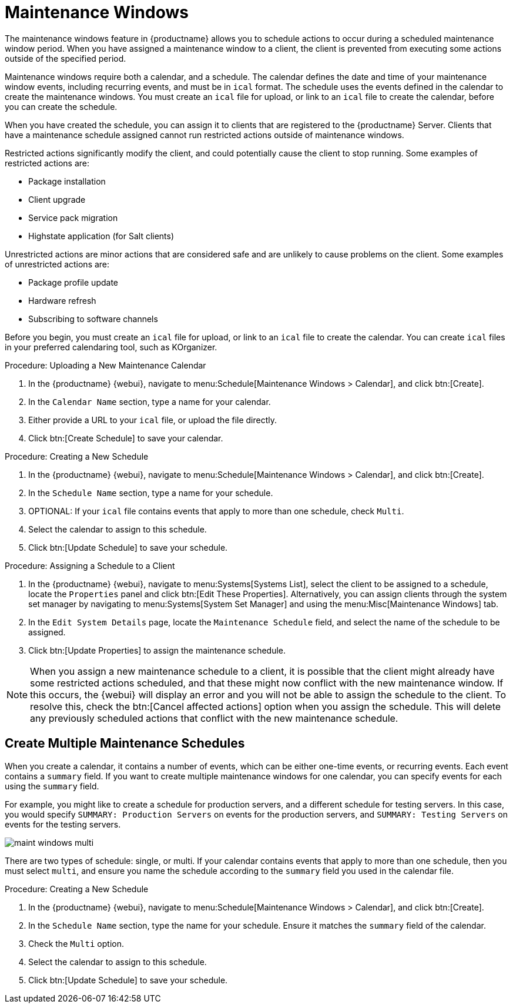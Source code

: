 [[maintenance-windows]]
= Maintenance Windows

The maintenance windows feature in {productname} allows you to schedule actions to occur during a scheduled maintenance window period.
When you have assigned a maintenance window to a client, the client is prevented from executing some actions outside of the specified period.

Maintenance windows require both a calendar, and a schedule.
The calendar defines the date and time of your maintenance window events, including recurring events, and must be in [path]``ical`` format.
The schedule uses the events defined in the calendar to create the maintenance windows.
You must create an [path]``ical`` file for upload, or link to an [path]``ical`` file to create the calendar, before you can create the schedule.

When you have created the schedule, you can assign it to clients that are registered to the {productname} Server.
Clients that have a maintenance schedule assigned cannot run restricted actions outside of maintenance windows.

Restricted actions significantly modify the client, and could potentially cause the client to stop running.
Some examples of restricted actions are:

* Package installation
* Client upgrade
* Service pack migration
* Highstate application (for Salt clients)

Unrestricted actions are minor actions that are considered safe and are unlikely to cause problems on the client.
Some examples of unrestricted actions are:

* Package profile update
* Hardware refresh
* Subscribing to software channels


Before you begin, you must create an [path]``ical`` file for upload, or link to an [path]``ical`` file to create the calendar.
You can create [path]``ical`` files in your preferred calendaring tool, such as KOrganizer.



.Procedure: Uploading a New Maintenance Calendar
. In the {productname} {webui}, navigate to menu:Schedule[Maintenance Windows > Calendar], and click btn:[Create].
. In the [guimenu]``Calendar Name`` section, type a name for your calendar.
. Either provide a URL to your [path]``ical`` file, or upload the file directly.
. Click btn:[Create Schedule] to save your calendar.
// Well, that;s confusing :\ -- LKB 2020-07-21



.Procedure: Creating a New Schedule
. In the {productname} {webui}, navigate to menu:Schedule[Maintenance Windows > Calendar], and click btn:[Create].
. In the [guimenu]``Schedule Name`` section, type a name for your schedule.
. OPTIONAL: If your [path]``ical`` file contains events that apply to more than one schedule, check [guimenu]``Multi``.
. Select the calendar to assign to this schedule.
. Click btn:[Update Schedule] to save your schedule.



.Procedure: Assigning a Schedule to a Client
. In the {productname} {webui}, navigate to menu:Systems[Systems List], select the client to be assigned to a schedule, locate the [guimenu]``Properties`` panel and click btn:[Edit These Properties].
Alternatively, you can assign clients through the system set manager by navigating to menu:Systems[System Set Manager] and using the menu:Misc[Maintenance Windows] tab.
. In the [guimenu]``Edit System Details`` page, locate the [guimenu]``Maintenance Schedule`` field, and select the name of the schedule to be assigned.
. Click btn:[Update Properties] to assign the maintenance schedule.

[NOTE]
====
When you assign a new maintenance schedule to a client, it is possible that the client might already have some restricted actions scheduled, and that these might now conflict with the new maintenance window.
If this occurs, the {webui} will display an error and you will not be able to assign the schedule to the client.
To resolve this, check the btn:[Cancel affected actions] option when you assign the schedule.
This will delete any previously scheduled actions that conflict with the new maintenance schedule.
====



== Create Multiple Maintenance Schedules

When you create a calendar, it contains a number of events, which can be either one-time events, or recurring events.
Each event contains a ``summary`` field.
If you want to create multiple maintenance windows for one calendar, you can specify events for each using the ``summary`` field.

For example, you might like to create a schedule for production servers, and a different schedule for testing servers.
In this case, you would specify ``SUMMARY: Production Servers`` on events for the production servers, and ``SUMMARY: Testing Servers`` on events for the testing servers.

image::maint_windows_multi.png[scaledwidth=80%]

There are two types of schedule: single, or multi.
If your calendar contains events that apply to more than one schedule, then you must select ``multi``, and ensure you name the schedule according to the ``summary`` field you used in the calendar file.



.Procedure: Creating a New Schedule
. In the {productname} {webui}, navigate to menu:Schedule[Maintenance Windows > Calendar], and click btn:[Create].
. In the [guimenu]``Schedule Name`` section, type the name for your schedule.
Ensure it matches the ``summary`` field of the calendar.
. Check the [guimenu]``Multi`` option.
. Select the calendar to assign to this schedule.
// Create another schedule with the other summary line? --LKB 2020-07-22
. Click btn:[Update Schedule] to save your schedule.
